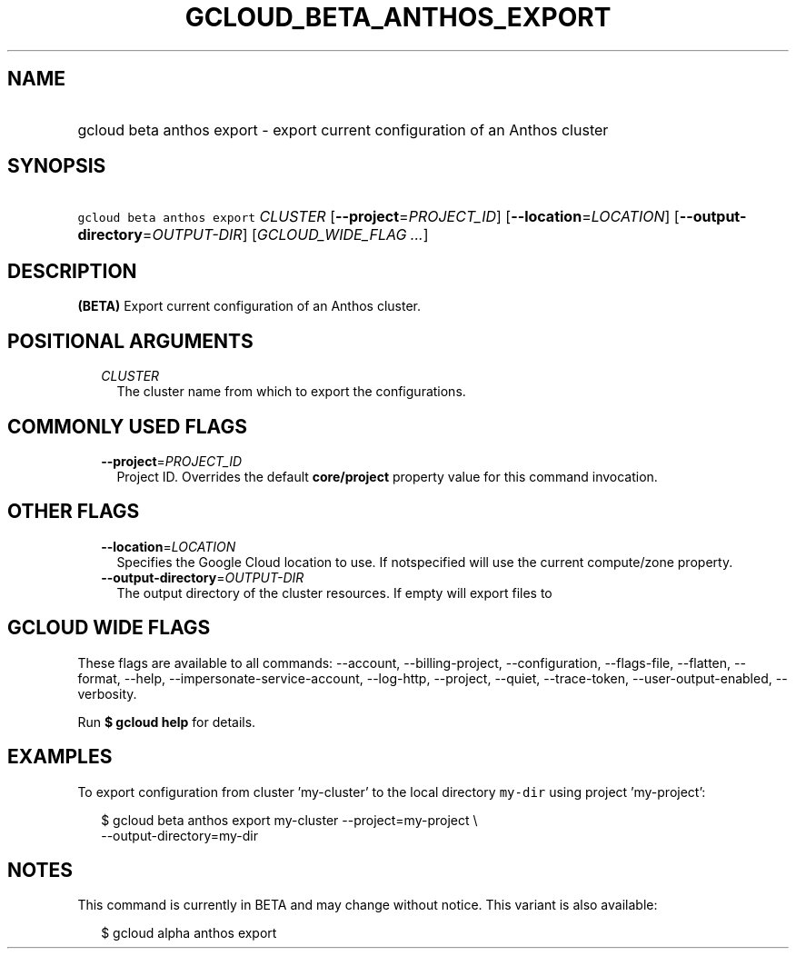 
.TH "GCLOUD_BETA_ANTHOS_EXPORT" 1



.SH "NAME"
.HP
gcloud beta anthos export \- export current configuration of an Anthos cluster



.SH "SYNOPSIS"
.HP
\f5gcloud beta anthos export\fR \fICLUSTER\fR [\fB\-\-project\fR=\fIPROJECT_ID\fR] [\fB\-\-location\fR=\fILOCATION\fR] [\fB\-\-output\-directory\fR=\fIOUTPUT\-DIR\fR] [\fIGCLOUD_WIDE_FLAG\ ...\fR]



.SH "DESCRIPTION"

\fB(BETA)\fR Export current configuration of an Anthos cluster.



.SH "POSITIONAL ARGUMENTS"

.RS 2m
.TP 2m
\fICLUSTER\fR
The cluster name from which to export the configurations.


.RE
.sp

.SH "COMMONLY USED FLAGS"

.RS 2m
.TP 2m
\fB\-\-project\fR=\fIPROJECT_ID\fR
Project ID. Overrides the default \fBcore/project\fR property value for this
command invocation.


.RE
.sp

.SH "OTHER FLAGS"

.RS 2m
.TP 2m
\fB\-\-location\fR=\fILOCATION\fR
Specifies the Google Cloud location to use. If notspecified will use the current
compute/zone property.

.TP 2m
\fB\-\-output\-directory\fR=\fIOUTPUT\-DIR\fR
The output directory of the cluster resources. If empty will export files to
./CLUSTER_NAME


.RE
.sp

.SH "GCLOUD WIDE FLAGS"

These flags are available to all commands: \-\-account, \-\-billing\-project,
\-\-configuration, \-\-flags\-file, \-\-flatten, \-\-format, \-\-help,
\-\-impersonate\-service\-account, \-\-log\-http, \-\-project, \-\-quiet,
\-\-trace\-token, \-\-user\-output\-enabled, \-\-verbosity.

Run \fB$ gcloud help\fR for details.



.SH "EXAMPLES"

To export configuration from cluster 'my\-cluster' to the local directory
\f5my\-dir\fR using project 'my\-project':

.RS 2m
$ gcloud beta anthos export my\-cluster \-\-project=my\-project \e
  \-\-output\-directory=my\-dir
.RE



.SH "NOTES"

This command is currently in BETA and may change without notice. This variant is
also available:

.RS 2m
$ gcloud alpha anthos export
.RE

